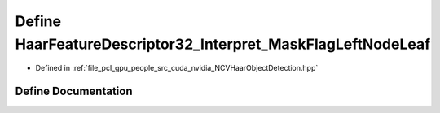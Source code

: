 .. _exhale_define__n_c_v_haar_object_detection_8hpp_1a748ca8a83b74f92c68237f3d851b7003:

Define HaarFeatureDescriptor32_Interpret_MaskFlagLeftNodeLeaf
=============================================================

- Defined in :ref:`file_pcl_gpu_people_src_cuda_nvidia_NCVHaarObjectDetection.hpp`


Define Documentation
--------------------


.. doxygendefine:: HaarFeatureDescriptor32_Interpret_MaskFlagLeftNodeLeaf
